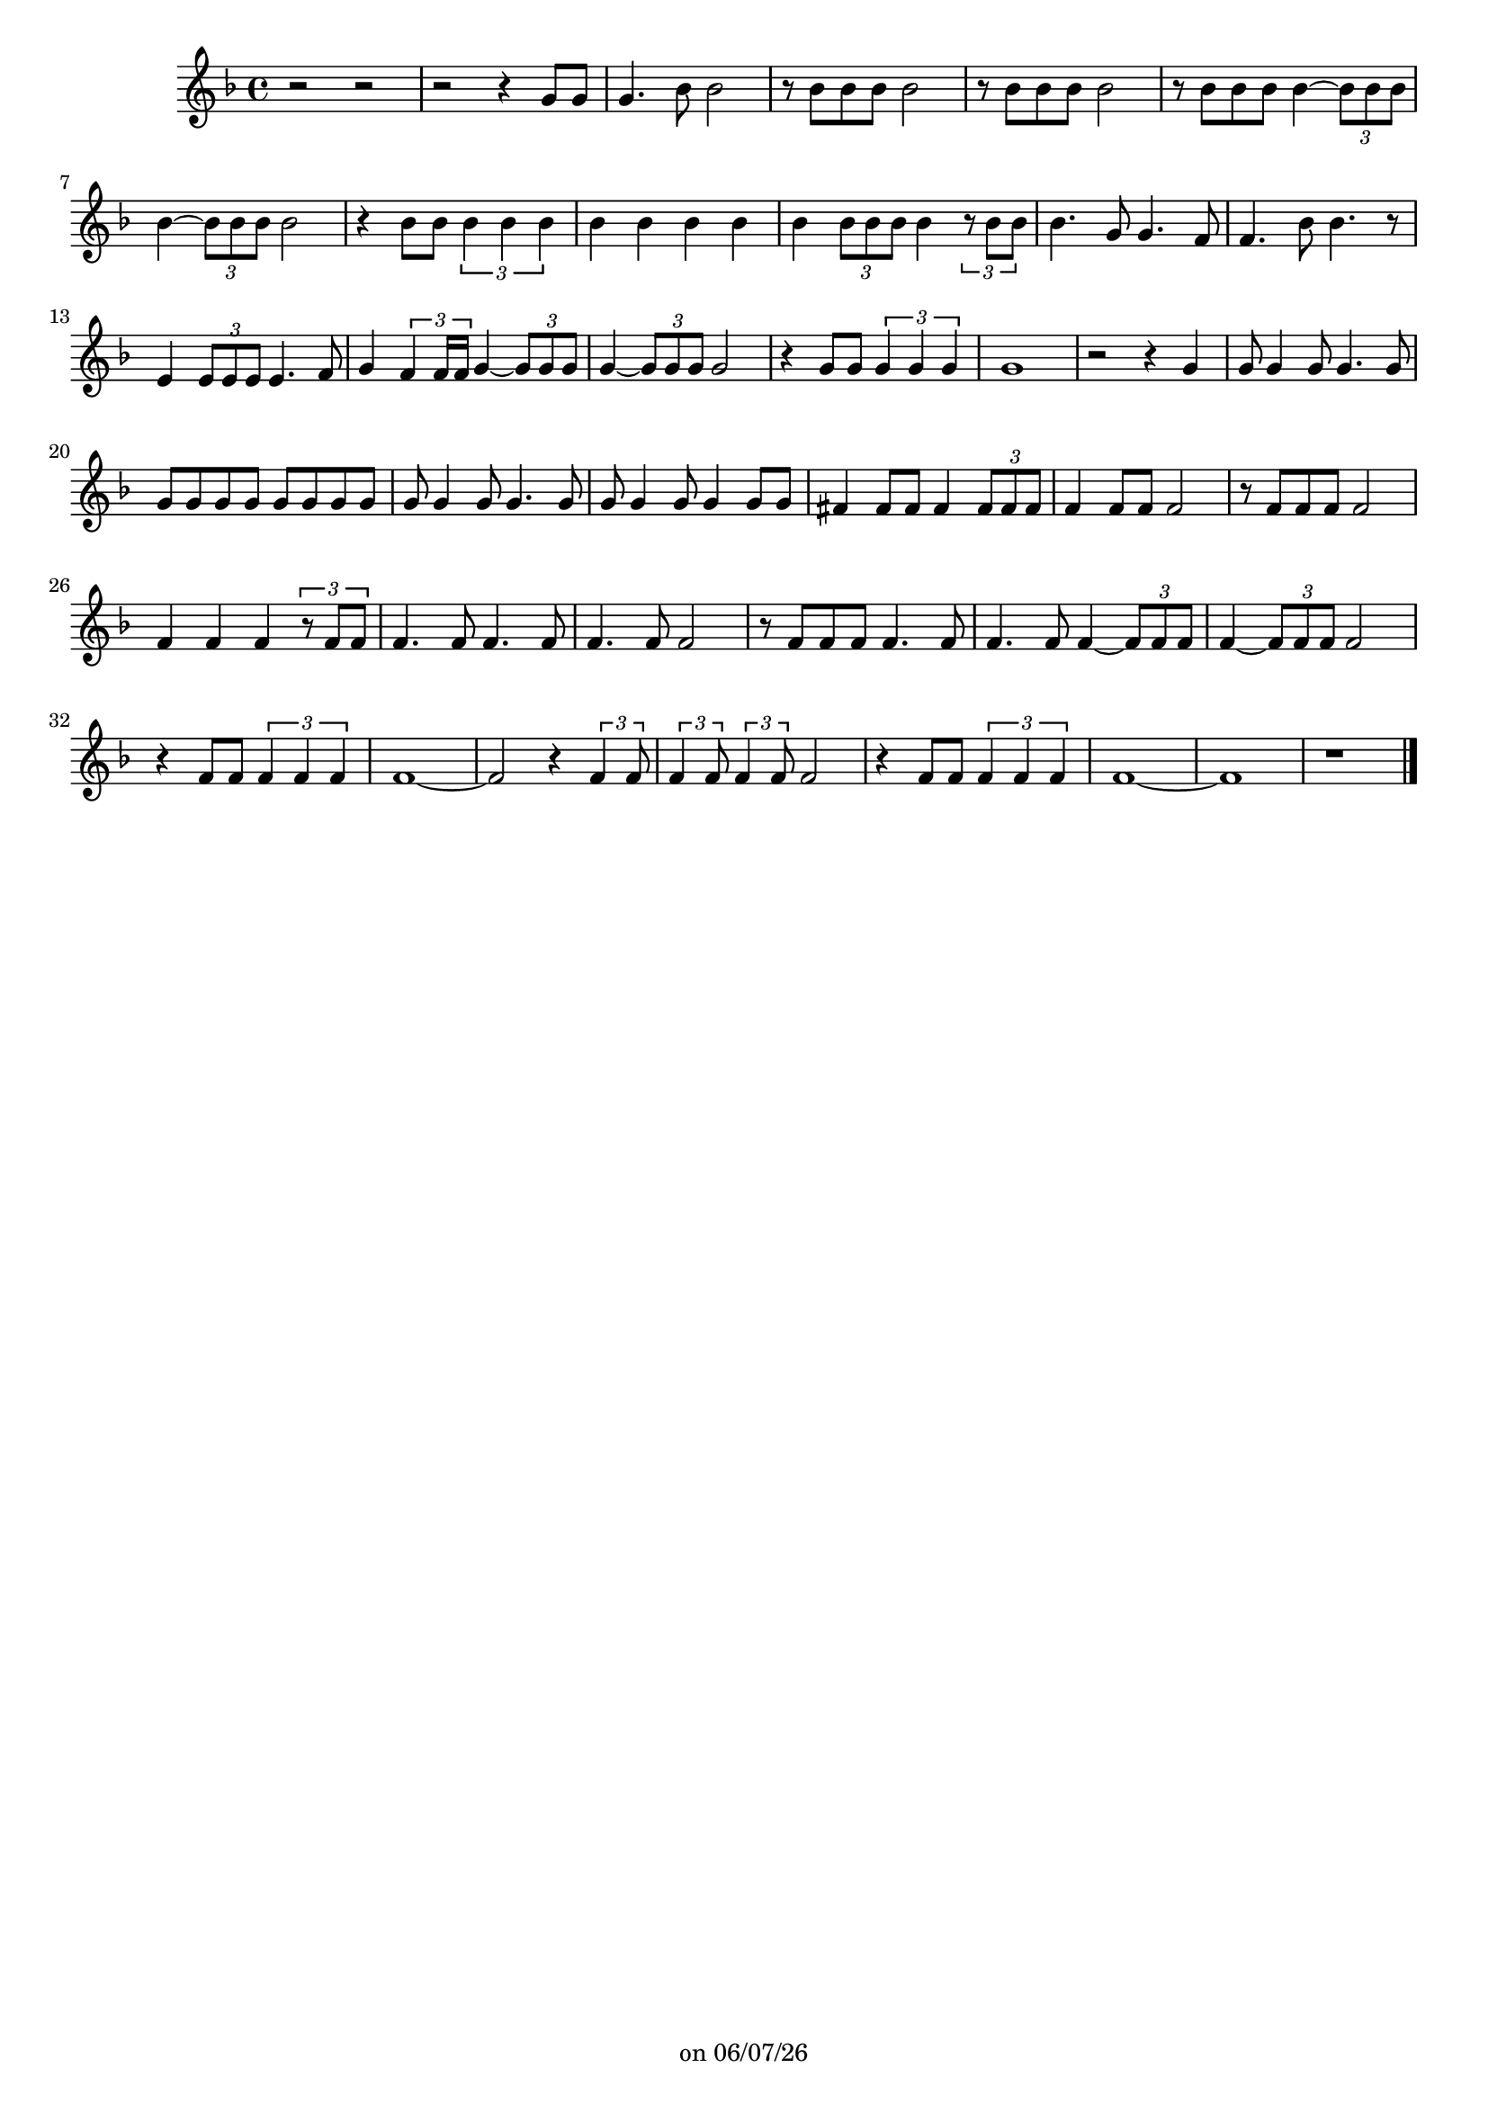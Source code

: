 
%% Fichier LilyPond généré par Denemo version 2.5.0

%%http://www.gnu.org/software/denemo/

\version "2.22"

CompactChordSymbols = {}
#(define DenemoTransposeStep 0)
#(define DenemoTransposeAccidental 0)
DenemoGlobalTranspose = \void {}
titledPiece = {}
AutoBarline = {}
AutoEndMovementBarline = \bar "|."

% The music follows

MvmntIVoiceI = {
         r2 r\AutoBarline
         r r4 g'8 g'\AutoBarline
         g'4. bes'8 bes'2\AutoBarline
         r8 bes' bes' bes' bes'2\AutoBarline
%5
         r8 bes' bes' bes' bes'2\AutoBarline
         r8 bes' bes' bes' bes'4~  \tuplet 3/2 { bes'8 bes' bes' }         bes'4~  \tuplet 3/2 { bes'8 bes' bes' } bes'2\AutoBarline
         r4 bes'8 bes' \tuplet 3/2 { bes'4 bes' bes' }         bes' bes' bes' bes'\AutoBarline
%10
         bes' \tuplet 3/2 { bes'8 bes' bes' } bes'4 \tuplet 3/2 { r8 bes' bes' }         bes'4. g'8 g'4. f'8\AutoBarline
         f'4. bes'8 bes'4. r8\AutoBarline
         e'4 \tuplet 3/2 { e'8 e' e' } e'4. f'8\AutoBarline
         g'4~  \tuplet 3/2 { f' f'16 f' } g'4~  \tuplet 3/2 { g'8 g' g' }%15
         g'4~  \tuplet 3/2 { g'8 g' g' } g'2\AutoBarline
         r4 g'8 g' \tuplet 3/2 { g'4 g' g' }         g'1\AutoBarline
         r2 r4 g'\AutoBarline
         g'8 g'4 g'8 g'4. g'8\AutoBarline
%20
         g' g' g' g' g' g' g' g'\AutoBarline
         g' g'4 g'8 g'4. g'8\AutoBarline
         g' g'4 g'8 g'4 g'8 g'\AutoBarline
         fis'4 fis'8 fis' fis'4 \tuplet 3/2 { fis'8 fis' fis' }         f'4 f'8 f' f'2\AutoBarline
%25
         r8 f' f' f' f'2\AutoBarline
         f'4 f' f' \tuplet 3/2 { r8 f' f' }         f'4. f'8 f'4. f'8\AutoBarline
         f'4. f'8 f'2\AutoBarline
         r8 f' f' f' f'4. f'8\AutoBarline
%30
         f'4. f'8 f'4~  \tuplet 3/2 { f'8 f' f' }         f'4~  \tuplet 3/2 { f'8 f' f' } f'2\AutoBarline
         r4 f'8 f' \tuplet 3/2 { f'4 f' f' }         f'1~ \AutoBarline
         f'2 r4 \tuplet 3/2 { f' f'8 }%35
         \tuplet 3/2 { f'4 f'8 } \tuplet 3/2 { f'4 f'8 } f'2\AutoBarline
         r4 f'8 f' \tuplet 3/2 { f'4 f' f' }         f'1~ \AutoBarline
         f'\AutoBarline
         r \AutoEndMovementBarline
}





%Default Score Layout
\header{DenemoLayoutName = "Default Score Layout"
        instrumentation = \markup { \with-url #'"scheme:(d-BookInstrumentation)" "Partition entière"}
        }

\header {
tagline = \markup {"" on \simple #(strftime "%x" (localtime (current-time)))}

        }
#(set-default-paper-size "a4")
#(set-global-staff-size 18)
\paper {

       }

\score { %Start of Movement
          <<

%Start of Staff
\new Staff = "Part 1"  << 
 \new Voice = "MvmntIVoiceI"  { 
  \clef treble    \key f \major    \time 4/4   \MvmntIVoiceI
                        } %End of voice

                        >> %End of Staff

          >>

       } %End of Movement



